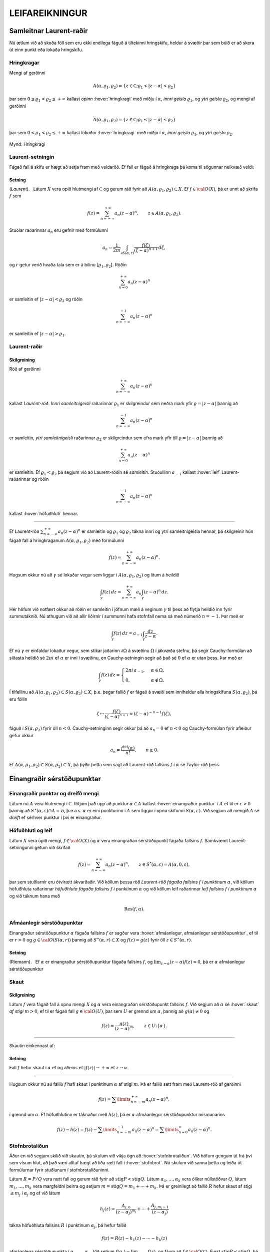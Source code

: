 LEIFAREIKNINGUR
===============

Samleitnar Laurent-raðir
------------------------

Nú ætlum við að skoða föll sem eru ekki endilega fáguð á tiltekinni
hringskífu, heldur á svæðir þar sem búið er að skera út einn punkt eða
lokaða hringskífu.

Hringkragar
~~~~~~~~~~~

Mengi af gerðinni

.. math::

  A(\alpha,\varrho_1,\varrho_2)=\{z\in {{\mathbb  C}};
   \varrho_1<|z-\alpha|<\varrho_2\}

þar sem :math:`0\leq\varrho_1<\varrho_2\leq +\infty` kallast *opinn*
:hover:`hringkragi` með miðju í :math:`\alpha`, *innri geisla* 
:math:`\varrho_1`, og *ytri geisla* :math:`\varrho_2`, og mengi af gerðinni

.. math::

  \bar A(\alpha,\varrho_1,\varrho_2)=\{z\in {{\mathbb  C}};
   \varrho_1\leq|z-\alpha|\leq\varrho_2\}

þar sem :math:`0<\varrho_1<\varrho_2\leq +\infty` kallast *lokaður*
:hover:`hringkragi` með miðju í :math:`\alpha`,
*innri geisla* :math:`\varrho_1`, og *ytri geisla* :math:`\varrho_2`.

.. figure:: ./myndir/fig097.svg
    :align: center
    :alt: Hringkragi

    Mynd: Hringkragi

Laurent-setningin
~~~~~~~~~~~~~~~~~

Fágað fall á skífu er hægt að setja fram með veldaröð. Ef fall er fágað
á hringkraga þá koma til sögunnar neikvæð veldi:

Setning
^^^^^^^

(*Laurent*).   Látum
:math:`X` vera opið hlutmengi af :math:`{{\mathbb  C}}` og gerum ráð
fyrir að :math:`A(\alpha,\varrho_1,\varrho_2)\subset X`. Ef
:math:`f\in {{\cal O}}(X)`, þá er unnt að skrifa :math:`f` sem

.. math::

   f(z)=\sum_{n=-\infty}^{+\infty}a_n(z-\alpha)^ n, \qquad z\in
   A(\alpha,\varrho_1,\varrho_2).


Stuðlar raðarinnar :math:`a_n` eru gefnir með formúlunni

.. math::

   a_n=\dfrac 1{2\pi i}\int_{\partial S(\alpha,r)} \dfrac{f(\zeta)}
   {(\zeta-\alpha)^{n+1}} \, d\zeta,


og :math:`r` getur verið hvaða tala sem er á bilinu
:math:`]\varrho_1,\varrho_2[`. Röðin

.. math:: \sum_{n=0}^{+\infty}a_n(z-\alpha)^ n

er samleitin ef :math:`|z-\alpha|<\varrho_2` og röðin

.. math:: \sum_{n=-\infty}^{-1}a_n(z-\alpha)^ n

er samleitin ef :math:`|z-\alpha|>\varrho_1`.

Laurent-raðir
~~~~~~~~~~~~~

Skilgreining
^^^^^^^^^^^^

Röð af gerðinni

.. math:: \sum_{n=-\infty}^{+\infty}a_n(z-\alpha)^ n

kallast *Laurent-röð*. *Innri samleitnigeisli* 
raðarinnar :math:`\varrho_1` er skilgreindur sem neðra mark yfir
:math:`\varrho=|z-\alpha|` þannig að

.. math:: \sum_{n=-\infty}^{-1} a_n(z-{\alpha})^ n

er samleitin, *ytri samleitnigeisli* raðarinnar :math:`\varrho_2` er skilgreindur sem efra
mark yfir öll :math:`\varrho=|z-\alpha|` þannig að

.. math:: \sum_{n=0}^{+\infty}a_n(z-{\alpha})^ n

er samleitin. Ef :math:`\varrho_1<\varrho_2` þá segjum við að
Laurent-röðin sé *samleitin*. Stuðullinn :math:`a_{-1}` kallast 
:hover:`leif` Laurent-raðarinnar og röðin

.. math:: \sum_{n=-\infty}^{-1}a_n(z-{\alpha})^ n

kallast :hover:`höfuðhluti` hennar.

--------------

Ef Laurent-röð :math:`\sum_{n=-\infty}^{+\infty}a_n(z-\alpha)^ n` er
samleitin og :math:`\varrho_1` og :math:`\varrho_2` tákna innri og ytri
samleitnigeisla hennar, þá skilgreinir hún fágað fall á hringkraganum
:math:`A(\alpha,\varrho_1,\varrho_2)` með formúlunni

.. math:: f(z)=\sum_{n=-\infty}^{+\infty}a_n(z-\alpha)^ n.

Hugsum okkur nú að :math:`\gamma` sé lokaður vegur sem liggur í
:math:`A(\alpha,\varrho_1,\varrho_2)` og lítum á heildið

.. math::

  \int_{\gamma} f(z)\, dz=
   \sum_{n=-\infty}^{+\infty} a_n
   \int_{\gamma} (z-\alpha)^ n\, dz.


   

Hér höfum við notfært okkur að röðin er samleitin í jöfnum mæli á
veginum :math:`\gamma` til þess að flytja heildið inn fyrir summutáknið.
Nú athugum við að allir liðirnir í summunni hafa stofnfall nema sá með
númerið :math:`n=-1`. Þar með er

.. math::

  \int_{\gamma} f(z)\, dz=
   a_{-1}
   \int_{\gamma} \dfrac {dz}{z-\alpha}.

Ef nú :math:`\gamma` er einfaldur lokaður vegur, sem stikar jaðarinn
:math:`\partial\Omega` á svæðinu :math:`\Omega` í jákvæða stefnu, þá
segir Cauchy-formúlan að síðasta heildið sé :math:`2\pi i` ef
:math:`\alpha` er inni í svæðinu, en Cauchy-setningin segir að það sé
:math:`0` ef :math:`\alpha` er utan þess. Þar með er

.. math::

  \int_\gamma f(z) \, dz =\begin{cases}
   2\pi i\, a_{-1}, &\alpha\in \Omega,\\
   0, & \alpha\not\in \Omega.\end{cases}


   

Í tilfellinu að :math:`A(\alpha,\varrho_1,\varrho_2)\subset S(\alpha,\varrho_2)\subset X`, þ.e. þegar fallið :math:`f` er fágað á
svæði sem inniheldur alla hringskífuna :math:`S(\alpha,\varrho_2)`, þá
eru föllin

.. math::

  \zeta\mapsto \dfrac
   {f(\zeta)}{(\zeta-\alpha)^{n+1}}=(\zeta-\alpha)^{-n-1}f({\zeta}),

fáguð í :math:`S(\alpha,\varrho_2)` fyrir öll :math:`n<0`.
Cauchy-setninginn segir okkur þá að :math:`a_n=0` ef :math:`n<0` og
Cauchy-formúlan fyrir afleiður gefur okkur

.. math:: a_n=\dfrac{f^{(n)}(\alpha)}{n!}, \qquad n\geq 0.

Ef
:math:`A(\alpha,\varrho_1,\varrho_2)\subset S(\alpha,\varrho_2)\subset X`,
þá þýðir þetta sem sagt að Laurent-röð fallsins :math:`f` í
:math:`{\alpha}` sé Taylor-röð þess.

Einangraðir sérstöðupunktar
---------------------------

Einangraðir punktar og dreifð mengi
~~~~~~~~~~~~~~~~~~~~~~~~~~~~~~~~~~~

Látum nú :math:`A` vera hlutmengi í :math:`{{\mathbb  C}}`. Rifjum það
upp að punktur :math:`\alpha\in A` kallast 
:hover:`einangraður punktur` í :math:`A` ef til er
:math:`\varepsilon>0` þannig að
:math:`S^\ast(\alpha,\varepsilon)\cap A=\varnothing`,
þ.e.a.s. :math:`\alpha` er eini punkturinn í :math:`A` sem liggur í
opnu skífunni :math:`S(\alpha,\varepsilon)`. Við segjum að mengið
:math:`A` sé *dreift* ef sérhver punktur í því er
einangraður.

Höfuðhluti og leif
~~~~~~~~~~~~~~~~~~

Látum :math:`X` vera opið mengi, :math:`f\in {{\cal O}}(X)` og
:math:`\alpha` vera einangraðan sérstöðupunkt fágaða fallsins :math:`f`.
Samkvæmt Laurent-setningunni getum við skrifað

.. math::

  f(z)= \sum_{n=-\infty}^{+\infty}a_n(z-\alpha)^ n, \qquad z\in 
   S^ *(\alpha,\varepsilon)=A(\alpha,0,\varepsilon),

þar sem stuðlarnir eru ótvírætt ákvarðaðir. Við köllum þessa röð
*Laurent-röð fágaða fallsins* :math:`f` 
*í punktinum* :math:`\alpha`, við köllum höfuðhluta raðarinnar
*höfuðhluta fágaða fallsins* :math:`f` *í punktinum* 
:math:`\alpha` og við köllum leif raðarinnar *leif fallsins* 
:math:`f` *í punktinum*
:math:`\alpha` og við táknum hana með

.. math:: {{\operatorname{Res}}}(f,\alpha).

Afmáanlegir sérstöðupunktar
~~~~~~~~~~~~~~~~~~~~~~~~~~~

Einangraður sérstöðupunktur :math:`{\alpha}` fágaða fallsins :math:`f`
er sagður vera :hover:`afmáanlegur, afmáanlegur sérstöðupunktur`, ef
til er :math:`r>0` og :math:`g\in {{\cal O}}(S({\alpha},r))` þannig að
:math:`S^\ast({\alpha},r)\subset X` og :math:`f(z)=g(z)` fyrir öll
:math:`z\in S^\ast({\alpha},r)`.

Setning
^^^^^^^

(Riemann).   Ef
:math:`\alpha` er einangraður sérstöðupunktur fágaða fallsins :math:`f`,
og :math:`\lim_{z\to \alpha}(z-\alpha)f(z)= 0`, þá er :math:`\alpha`
afmáanlegur sérstöðupunktur

Skaut
~~~~~

Skilgreining
^^^^^^^^^^^^

Látum :math:`f` vera fágað fall á opnu mengi :math:`X` og :math:`\alpha`
vera einangraðan sérstöðupunkt fallsins :math:`f`. Við segjum að
:math:`\alpha` sé :hover:`skaut` *af stigi* 
:math:`m>0`, ef til er fágað fall :math:`g\in {{\cal O}}(U)`, þar sem
:math:`U` er grennd um :math:`\alpha`, þannig að :math:`g(\alpha)\neq 0`
og

.. math:: f(z)=\dfrac{g(z)}{(z-\alpha)^ m}, \qquad z\in U\setminus\{\alpha\}.

--------------

Skautin einkennast af:

Setning
^^^^^^^

Fall :math:`f` hefur skaut í :math:`\alpha` ef og aðeins ef
:math:`|f(z)|\to +\infty` ef :math:`z\to \alpha`.

--------------

Hugsum okkur nú að fallið :math:`f` hafi skaut í punktinum
:math:`\alpha` af stigi :math:`m`. Þá er fallið sett fram með
Laurent-röð af gerðinni

.. math:: f(z)=\sum\limits_{n=-m}^{+\infty} a_n(z-\alpha)^n,

í grennd um :math:`\alpha`. Ef höfuðhlutinn er táknaður með
:math:`h(z)`, þá er :math:`\alpha` afmáanlegur sérstöðupunktur
mismunarins

.. math::

  f(z)-h(z) =f(z)-\sum\limits_{n=-m}^{-1} a_n(z-\alpha)^n 
   = \sum\limits_{n=0}^\infty a_n(z-\alpha)^n.

Stofnbrotaliðun
~~~~~~~~~~~~~~~

Áður en við segjum skilið við skautin, þá skulum við víkja ögn að
:hover:`stofnbrotaliðun`. Við höfum gengum út frá því
sem vísum hlut, að það væri alltaf hægt að liða rætt fall í 
:hover:`stofnbrot`. Nú skulum við sanna þetta og leiða út formúlurnar
fyrir stuðlunum í stofnbrotaliðuninni.

Látum :math:`R=P/Q` vera rætt fall og gerum ráð fyrir að
:math:`{{\operatorname{stig}}}P<{{\operatorname{stig}}}Q`. Látum
:math:`\alpha_1,\dots,\alpha_k` vera ólíkar núllstöðvar :math:`Q`, látum
:math:`m_1,\dots,m_k` vera margfeldni þeirra og setjum
:math:`m={{\operatorname{stig}}}Q=m_1+\cdots+m_k`. Þá er greinilegt að
fallið :math:`R` hefur skaut af stigi :math:`\leq m_j` í
:math:`\alpha_j` og ef við látum

.. math::

  h_j(z)=\dfrac{A_{j,0}}{(z-\alpha_j)^{m_j}}+\cdots+
   \dfrac{A_{j,m_j-1}}{(z-\alpha_j)}

tákna höfuðhluta fallsins :math:`R` í punktinum :math:`\alpha_j`, þá
hefur fallið

.. math:: f(z)= R(z)-h_1(z)-\cdots-h_k(z)

afmáanlega sérstöðupunkta í :math:`\alpha_1,\dots,\alpha_k`. Við setjum
:math:`f(\alpha_j)=\lim_{z\to \alpha_j}f(z)`, og fáum að :math:`f\in {{\cal O}}({{\mathbb  C}})`. Fyrst
:math:`{{\operatorname{stig}}}P <{{\operatorname{stig}}}Q`, þá sjáum við
að fallið sem stendur hægra megin jafnaðarmerkisins stefnir á :math:`0`
ef :math:`|z|\to +\infty`. Setning Liouville segir okkur nú að :math:`f` sé núllfallið.
Þar með er

.. math:: R(z)=h_1(z)+\cdots+h_k(z).

Stuðlarnir í stofnbrotaliðuninni fást nú með því að reikna liðina í
veldaröð fallanna :math:`(z-\alpha_j)^{m_j}R(z)` í punktunum
:math:`\alpha_j`, þeir eru gefnir með formúlunni

.. math::

  A_{j,\ell}=\left.\dfrac 1{\ell!}
   \bigg(\dfrac {d}{dz}\bigg)^{\ell}\bigg(
   \dfrac{P(z)}{q_j(z)}\bigg)\right|_{z=\alpha_j}, \qquad \ell=0,\dots,m_j-1,

þar sem :math:`q_j(z)=Q(z)/(z-\alpha_j)^{m_j}`.

Verulegir sérstöðupunktar
~~~~~~~~~~~~~~~~~~~~~~~~~

Skilgreining
^^^^^^^^^^^^

Einangraður sérstöðupunktur fágaða fallsins :math:`f` kallast 
:hover:`verulegur sérstöðupunktur`, ef hann er hvorki
:hover:`afmáanlegur sérstöðupunktur` né 
:hover:`skaut`.

--------------

Hegðun fágaðra falla í grennd um verulega sérstöðupunkta er lýst með:

Setning
^^^^^^^

(Casorati-Weierstrass).   Gerum ráð fyrir að
:math:`\alpha` sé verulegur sérstöðupunktur fallsins :math:`f`. Ef
:math:`\beta\in {{\mathbb  C}}`, :math:`\varepsilon>0` og
:math:`\delta>0`, þá er til :math:`z\in S(\alpha,\delta)` þannig að
:math:`f(z)\in S(\beta,\varepsilon)`.

Leifasetningin
--------------

Leifasetningin
~~~~~~~~~~~~~~

Við sáum í síðasta kafla hvernig hægt er að hagnýta Cauchy-formúluna og
Cauchy-formúluna fyrir afleiður til þess að reikna út ákveðin heildi.
Við ætlum nú að beita Cauchy-setningunni til þess að alhæfa þessar
formúlur fyrir heildi yfir lokaða vegi. Við höfum séð að það er
einstaklega auðvelt að reikna út vegheildi af föllum, sem gefin eru með
samleitnum Laurent-röðum yfir lokaða vegi, því við getum alltaf heildað
röðina lið fyrir lið og allir liðirnir hafa stofnfall nema sá með
númerið :math:`-1`.

Setning
^^^^^^^

(:hover:`Leifasetningin,leifasetning`).   Látum :math:`X` vera opið
hlutmengi í :math:`{{\mathbb  C}}` og látum :math:`\Omega` vera opið
hlutmengi af :math:`X` sem uppfyllir sömu forsendur og í
Cauchy-setningunni. Látum :math:`A` vera dreift hlutmengi af :math:`X`
sem sker ekki jaðarinn :math:`\partial\Omega` á :math:`\Omega`. Ef
:math:`f\in {{\cal O}}(X\setminus A)`, þá er

.. math::

  \int_{\partial\Omega}f(z)\, dz = 2\pi i \sum_{\alpha\in \Omega\cap A}
   {{\operatorname{Res}}}(f,\alpha).


   

--------------

Leifasetningin hefur mikla hagnýta þýðingu við útreikninga á ákveðnum
heildum. Við gerum þeim hagnýtingum skil í næsta kafla, en það sem eftir
er þessa kafla ætlum við að halda áfram að fjalla um ýmsar afleiðingar
af Cauchy-setningunni.

Útreikningur á leifum
---------------------

Cauchy-formúla og leifasetning
~~~~~~~~~~~~~~~~~~~~~~~~~~~~~~

Látum :math:`X` vera opið hlutmengi af :math:`{{\mathbb  C}}` og
:math:`\Omega` vera opið hlutmengi af :math:`X`, þannig að jaðarinn
:math:`\partial\Omega` af :math:`\Omega` sé einnig innihaldinn í
:math:`X`. Við hugsum okkur jafnframt að :math:`\partial\Omega` sé
stikaður af endanlega mörgum vegum :math:`\gamma_1,\dots,\gamma_N`, sem
skerast aðeins í endapunktum, og að þeir stiki :math:`\partial\Omega` í
jákvæða stefnu, sem þýðir að svæðið sé vinstra megin við snertilínuna í
punkti :math:`\gamma_j(t)`, ef horft er í stefnu
:math:`\gamma_j{{^{\prime}}}(t)`. Hér höfum við verið að telja upp
hluta af forsendum Cauchy–setningarinnar. Til viðbótar gerum við ráð
fyrir að :math:`A` sé dreift hlutmengi af :math:`X` og að
:math:`f\in {{\cal A}}(X\setminus A)`. Þá eru allir punktarnir í
:math:`A` einangraðir sérstöðupunktar fallsins :math:`f` og
leifasetningin segir okkur að

.. math::

  \int _{\partial {\Omega}} f(\zeta)\, d\zeta =2\pi i

   

  \sum\limits_{\alpha\in A\cap \Omega}
   {{\operatorname{Res}}}(f,\alpha).

Ef :math:`A\cap \Omega=\varnothing`, þá er summan sett :math:`0`, eins
og alltaf þegar summa yfir tóma mengið er tekin. Þetta er í fullu
samræmi við Cauchy–setninguna, því í þessu tilfelli er :math:`f` fágað í
grennd um :math:`\overline\Omega=\partial\Omega\cup \Omega` og þá er
heildið í vinstri hliðinni jafnt :math:`0`. Cauchy–formúlan er líka
sértilfelli af leifasetningunni, því ef :math:`z\in \Omega` og
:math:`\Omega\cap A=\varnothing`, þá hefur fallið
:math:`\zeta\mapsto f(\zeta)/(\zeta-z)` eitt skaut :math:`z` af stigi
:math:`\leq 1` í :math:`\Omega` og leifasetningin segir okkur að

.. math::

  \dfrac 1{2\pi i}\int_{\partial\Omega} \dfrac{f(\zeta)}{\zeta-z}\,
   d\zeta = {{\operatorname{Res}}}\bigg( \dfrac{f(\zeta)}{\zeta-z},z\bigg)=f(z).

.. _Leifeinfaltskaut:

Leif í einföldu skauti
~~~~~~~~~~~~~~~~~~~~~~

Áður en við snúum okkur að því að beita leifasetningunni til að leysa
ákveðin dæmi, þá skulum við huga að því, hvernig farið er að því að
reikna út leif :math:`{{\operatorname{Res}}}(f,\alpha)` fallsins
:math:`f` í einangraða sérstöðupunktinum :math:`\alpha`. Samkvæmt
skilgreiningu er :math:`{{\operatorname{Res}}}(f,\alpha)=a_{-1}`, þar
sem

.. math::

  f(z)=\sum\limits_{n=-\infty}^{+\infty}a_n(z-\alpha)^ n, \qquad
   z\in S^\ast(\alpha,\varepsilon),

   

er framsetning á :math:`f` með Laurent–röð. Ef við höfum skaut af stigi
:math:`1` í punktinum :math:`\alpha`, þá eru allir stuðlarnir
:math:`a_n=0`, :math:`n<-1`, í Laurent–röðinnni og við fáum

.. math::

  (z-\alpha)f(z)=\sum\limits_{n=-1}^{+\infty} a_n(z-\alpha)^{n+1} =
   \sum\limits_{n=0}^{+\infty} a_{n-1}(z-\alpha)^{n}.

Af þessari formúlu leiðir síðan

.. math::

  {{\operatorname{Res}}}(f,\alpha)=\lim_{z\to \alpha}(z-\alpha)f(z).

   

Leif í skauti af stigi :math:`m>1`
~~~~~~~~~~~~~~~~~~~~~~~~~~~~~~~~~~

Við skulum gera ráð fyrir að :math:`f` hafi skaut af stigi :math:`m>0` í
punktinum :math:`\alpha`. Samkvæmt skilgreiningu er þá til fágað fall
:math:`g` í grennd :math:`U` um :math:`\alpha` þannig að
:math:`g(\alpha)\neq 0` og :math:`f(z)=g(z)/(z-\alpha)^m`,
:math:`z\in  U\setminus {{\{\alpha\}}}`. Við sjáum sambandið milli stuðlanna
:math:`b_n` í Taylor–röð fallsins :math:`g` í punktinum* :math:`\alpha` 
og stuðlanna :math:`a_n` í Laurent röð fallsins :math:`f`, út frá
formúlunni

.. math::

  f(z)=(z-\alpha)^{-m}\sum_{n=0}^{+\infty}b_n(z-\alpha)^ n=
   \sum_{n=0}^{+\infty}b_n(z-\alpha)^ {n-m}=
   \sum_{n=-m}^{+\infty}b_{n+m}(z-\alpha)^ {n},

sem gefur okkur

.. math::

  {{\operatorname{Res}}}(f,\alpha)=a_{-1}=b_{m-1}=\dfrac{g^{(m-1)}(\alpha)}{(m-1)!}.

   

Sértilfellið að :math:`\alpha` sé skaut af fyrsta stigi, sem við
skrifuðum upp neðst í undirkafla (:ref:`4.4.2 <Leifeinfaltskaut>`) hér fyrir ofan, er einfaldast,

.. math::

  {{\operatorname{Res}}}(f,\alpha)= g(\alpha), \qquad\qquad m=1.


   

Cauchy-formúla fyrir afleiður og leifasetning
~~~~~~~~~~~~~~~~~~~~~~~~~~~~~~~~~~~~~~~~~~~~~

Cauchy–formúlan fyrir afleiður er einnig sértilfelli af
leifasetningunni, því ef :math:`A\cap \Omega=\varnothing` og
:math:`z\in \Omega` þá hefur fallið
:math:`\zeta\mapsto f(\zeta)/(\zeta-z)^{n+1}` skaut af stigi
:math:`\leq n+1` og samkvæmt (:ref:`Link title <11.1.4>`) er

.. math::

  \dfrac{n!}{2\pi i}
   \int_{\partial\Omega}\dfrac{f(\zeta)}{(\zeta-z)^{n+1}}\, d\zeta = 
   {n!} {{\operatorname{Res}}}\bigg(\dfrac{f(\zeta)}{(\zeta-z)^{n+1}},z\bigg) =
   f^{(n)}(z).

Leif af kvóta tveggja falla
~~~~~~~~~~~~~~~~~~~~~~~~~~~

Nú skulum við hugsa okkur að :math:`f` hafi skaut af stigi :math:`m` í
:math:`\alpha` og að :math:`f` sé gefið í grennd um :math:`\alpha` sem
:math:`f(z)=g(z)/h(z)`, þar sem :math:`g(\alpha)\neq 0` og :math:`h(\alpha)=0`. Þá getum við skrifað
:math:`h(z)=(z-\alpha)^mh_1(z)` þar sem :math:`h_1(z)` er fágað í grennd
um :math:`\alpha` og :math:`h_1(\alpha)=h^{(m)}(\alpha)/m!\neq 0`. Ef
:math:`f` hefur skaut af fyrsta stigi, þá er leifin

.. math::

  {{\operatorname{Res}}}(f,\alpha)= \lim_{z\to \alpha}(z-\alpha) f(z)
   =\lim_{z\to \alpha} 
   \dfrac{(z-\alpha)g(z)}{h(z)-h(\alpha)}=\dfrac{g(\alpha)}{h{{^{\prime}}}(\alpha)}.


  

Þetta segir okkur, að formúlan sem við leiddum út í 
:ref:`setningu 3.3.5.1 <set10.2.6>`, (3.3.6 í RS), er
ekkert annað en sértilfelli af leifasetningunni, því þar gerðum við ráð
fyrir að núllstöðvar :math:`\alpha_1,\dots,\alpha_m` margliðunnar
:math:`Q` væru einfaldar og því gefur leifasetningin

.. math::

  \int_{\partial\Omega}\dfrac{f(\zeta)}{Q(\zeta)}\, d\zeta
   =  2\pi i\sum_{\alpha_j\in \Omega}
   {{\operatorname{Res}}}\bigg(\dfrac{f(\zeta)}{Q(\zeta)}, \alpha_j\bigg) 
   =  2\pi i\sum_{\alpha_j\in \Omega} \dfrac{f(\alpha_j)}{Q{{^{\prime}}}(\alpha_j)}.

Ef :math:`f(z)=g(z)/h(z)`, þar sem :math:`g(\alpha)\neq 0` og :math:`h` hefur núllstöð af stigi :math:`m>1` og við skrifum
:math:`h(z)=(z-{\alpha})^mh_1(z)`, þá er

.. math::

  {{\operatorname{Res}}}(f,\alpha)=\dfrac 1{(m-1)!}\cdot
   \left.\dfrac {d^{m-1}}{dz^{m-1}}\bigg(\dfrac
   {g(z)}{h_1(z)}\bigg)\right|_{z=\alpha}. 

  

Leifar reiknaðar út frá stuðlum í veldaröðum
~~~~~~~~~~~~~~~~~~~~~~~~~~~~~~~~~~~~~~~~~~~~

Höldum nú áfram með útreikning okkar á leifum, gerum ráð fyrir að
:math:`f=g/h` og

.. math::

  f(z)=\sum\limits_{n=-m}^{\infty}a_n(z-\alpha)^n, \quad
   g(z)=\sum\limits_{n=k}^{\infty}b_n(z-\alpha)^n, \quad
   h(z)=\sum\limits_{n=l}^{\infty}c_n(z-\alpha)^n,

hugsum okkur að stuðlarnir :math:`b_n`, :math:`c_n` séu gefnir,
:math:`c_l\neq 0`, :math:`b_k\neq 0` og að við viljum reikna út leifina
:math:`{{\operatorname{Res}}}(f,\alpha)=a_{-1}`. Taylor–röð :math:`g` er
þá gefin sem margfeldi af Laurent–röð :math:`f` og Taylor–röð :math:`h`,

.. math::

  \sum\limits_{n=-m}^{\infty}a_n(z-\alpha)^n
   \sum\limits_{n=l}^{\infty}c_n(z-\alpha)^n=
   \sum\limits_{n=k}^{\infty}b_n(z-\alpha)^n.

Þetta segir okkur að :math:`-m+l=k` og að við fáum sambandið milli
stuðlanna með því að margfalda saman raðirnar í vinstri hliðinni

.. math::

  \begin{gathered}
   a_{-m}c_l=b_k,\\
   a_{-m+1}c_l+a_{-m}c_{l+1}=b_{k+1},\\
   a_{-m+2}c_l+a_{-m+1}c_{l+1}+a_{-m}c_{l+2}=b_{k+2},\\
   \qquad \vdots\qquad\qquad\qquad\vdots\\
   a_{-2}c_l+a_{-3}c_{l+1}+\cdots+a_{-m}c_{l+m-2}=b_{k+m-2}\\
   a_{-1}c_l+a_{-2}c_{l+1}+\cdots+a_{-m}c_{l+m-1}=b_{k+m-1}.\end{gathered}

Fyrst :math:`c_l\neq 0`, þá fáum við :math:`m` skrefa rakningarformúlu
fyrir :math:`a_{-m}, a_{-m+1},\dots, a_{-1}` og í síðasta skrefinu er leif :math:`f` í
:math:`\alpha` fundin,

.. math::

  \begin{aligned}
   a_{-m}&=c_l^{-1}b_k,\\
   a_{-m+1}&=c_l^{-1}\big(b_{k+1}
   -a_{-m}c_{l+1}\big),\\
   a_{-m+2}&=c_l^{-1}\big(b_{k+2}
   -a_{-m+1}c_{l+1}-a_{-m}c_{l+2}\big),\\
   &\qquad \vdots\qquad\qquad\qquad\vdots\\
   a_{-2}&=c_l^{-1}\big(b_{k+m-2}
   -a_{-3}c_{l+1}-\cdots-a_{-m}c_{l+m-2}\big)\\
   {{\operatorname{Res}}}(f,\alpha)=a_{-1}&=c_l^{-1}\big(
   b_{k+m-1}-a_{-2}c_{l+1}-\cdots-a_{-m}c_{l+m-1}\big).

  \end{aligned}

Ef engin af aðferðunum, sem við höfum verið að fjalla um hér, dugir til
að finna leifina þá er ekkert annað að gera en að reikna hana út frá
formúlunni sem við leiddum út í Laurent–setningunni,

.. math::

  {{\operatorname{Res}}}(f,\alpha) = \dfrac 1{2\pi i}\int_{\partial
   S(\alpha,\varepsilon)} f(\zeta)\, d\zeta,

þar sem við veljum geislann :math:`\varepsilon` í hringnum nógu lítinn.

Heildi yfir einingarhringinn
----------------------------

Við skulum gera ráð fyrir að :math:`f` sé fall af tveimur breytistærðum
:math:`(x,y)` og að :math:`f` sé skilgreint í grennd um
einingarhringinn, :math:`x^ 2+y^ 2=1`. Við fáum nú endurbót á
aðferðinni, sem við leiddum út eftir 
:ref:`setningu 3.3.5.1 <set10.2.6>`, (3.3.6 í RS). Eins og þar athugum
við, að ef :math:`z` er á einingarhringnum, :math:`z=e^{i\theta}`, þá
er

.. math::

  \begin{gathered}
   \cos\theta=\dfrac 12(e^{i\theta}+e^{-i\theta})
   =\dfrac12(z+\dfrac 1z)=\dfrac{z^ 2+1}{2z},\\ 
   \sin\theta=\dfrac 1{2i}(e^{i\theta}-e^{-i\theta})
   =\dfrac1{2i}(z-\dfrac 1z)=\dfrac{z^ 2-1}{2iz},\\ 
   dz=ie^{i\theta}d\theta, \qquad d\theta=\dfrac 1{iz}dz.\end{gathered}

Við getum því reiknað heildið út með leifareikningi

.. math::

  \begin{aligned}
   \int_0^ {2\pi}f(\cos\theta,\sin
   \theta)\, d\theta &=
   \int_{\partial S(0,1)}f\big(\dfrac{z^ 2+1}{2z},\dfrac{z^ 2-1}{2iz}\big)
   \dfrac 1{iz}\, dz\\
   &=2\pi i \sum_{\alpha\in A\cap S(0,1)} {{\operatorname{Res}}}\bigg(
   f\big(\dfrac{z^ 2+1}{2z},\dfrac{z^ 2-1}{2iz}\big)\dfrac 1{iz},\alpha
   \bigg),\end{aligned}

ef til er opin grennd :math:`X` um lokuðu einingarskífuna
:math:`\overline S(0,1)` og dreift mengi :math:`A` þannig að fallið
:math:`z\mapsto f\big({(z^ 2+1)}/{(2z)},{(z^ 2-1)}/{(2iz)}\big)/(iz)` sé fágað á
:math:`X\setminus A`.

Heildi yfir raunásinn
---------------------

Nú ætlum við að snúa okkur að heildum af gerðinni

.. math::

  I=\int_{-\infty}^{+\infty}f(x) \, dx 

  

þar sem fallið :math:`f` er fágað í grennd um :math:`{{\mathbb  R}}`.
Hugsum okkur fyrst að
:math:`f\in {{\cal O}}({{\mathbb  C}}\setminus A)`, þar sem :math:`A` er
dreift mengi. Aðferðin byggir á því að athuga að

.. math:: I=\lim_{r\to +\infty}\int_{-r}^ r f(x)\, dx,

ef heildið (:ref:`Link title <11.3.1>`) er samleitið. Leifasetningin gefur okkur þá

.. math::

  \int_{-r}^{r}f(x)\, dx +\int_{\gamma_r}f(z)\, dz =
   2\pi i\sum_{\alpha\in A\cap \Omega_r}{{\operatorname{Res}}}(f,\alpha)

og jafnframt

.. math::

  \int_{-r}^{r}f(x)\, dx +\int_{\beta_r}f(z)\, dz =
   -2\pi i\sum_{\alpha\in A\cap \widetilde\Omega_r}{{\operatorname{Res}}}(f,\alpha),

þar sem :math:`\Omega_r` og :math:`\widetilde\Omega_r` eru
hálfskífurnar á myndinni.

.. figure:: ./myndir/fig101.svg
    :align: center
    :alt: Hálfskífur í efra og neðra hálfplani

    Mynd: Hálfskífur í efra og neðra hálfplani

Ef unnt er að sýna fram á að önnur hvor summan í hægri hliðunum hafi
markgildi ef :math:`r\to +\infty` og að tilsvarandi vegheildi

.. math::

  \int_{\gamma_r}f(z)\, dz \qquad \text{ eða }
   \qquad \int_{\beta_r}f(z)\, dz

stefni á núll, þá verður

.. math::

  I=\int_{-\infty}^{+\infty}f(x)\, dx =
   2\pi i\sum_{\alpha\in A\cap H_+}{{\operatorname{Res}}}\big(f,\alpha)

eða

.. math::

  I=\int_{-\infty}^{+\infty}f(x)\, dx =
   -2\pi i\sum_{\alpha\in A\cap H_-}{{\operatorname{Res}}}\big(f,\alpha)

þar sem
:math:`H_+=\{z\in {{\mathbb  C}}; {{\operatorname{Im\, }}}z>0\}` táknar
efra hálfplanið og
:math:`H_-=\{z\in {{\mathbb  C}}; {{\operatorname{Im\, }}}z<0\}` táknar
neðra hálfplanið.

Lítum nú á tilfellið að :math:`f(x)=P(x)/Q(x)` sé rætt fall, að
:math:`P` og :math:`Q` séu margliður með
:math:`{{\operatorname{stig}}}\, P\leq {{\operatorname{stig}}}\, Q-2`,
og að :math:`Q` hafi engar núllstöðvar á :math:`{{\mathbb  R}}`. Auðvelt
er að sannfæra sig um að til er fasti :math:`C` þannig að

.. math:: |f(z)|\leq \dfrac C{r^ 2},

ef :math:`|z|=r` og :math:`r` er það stórt að allar núllstöðvar
:math:`Q` liggja í :math:`S(0,r-1)`. Lengd veganna :math:`\gamma_r` og
:math:`\beta_r` er :math:`\pi r`, svo við fáum

.. math:: |\int_{\gamma_r}f(z)\, dz|\leq \pi C/r\to 0, \qquad r\to +\infty,

og sama mat fæst fyrir heildið af :math:`f(z)` yfir :math:`\beta_r`.
Niðurstaðan verður því að

.. math::

  \int\limits_{-\infty}^ {+\infty} f(x)\, dx =
   2\pi i\sum_{\alpha\in {\cal N}(Q)\cap H_+}{{\operatorname{Res}}}\big(f,\alpha)
   =-2\pi i\sum_{\alpha\in {\cal N}(Q)\cap H_-}{{\operatorname{Res}}}\big(f,\alpha),

þar sem :math:`{\cal N}(Q)` er núllstöðvamengi :math:`Q`.
